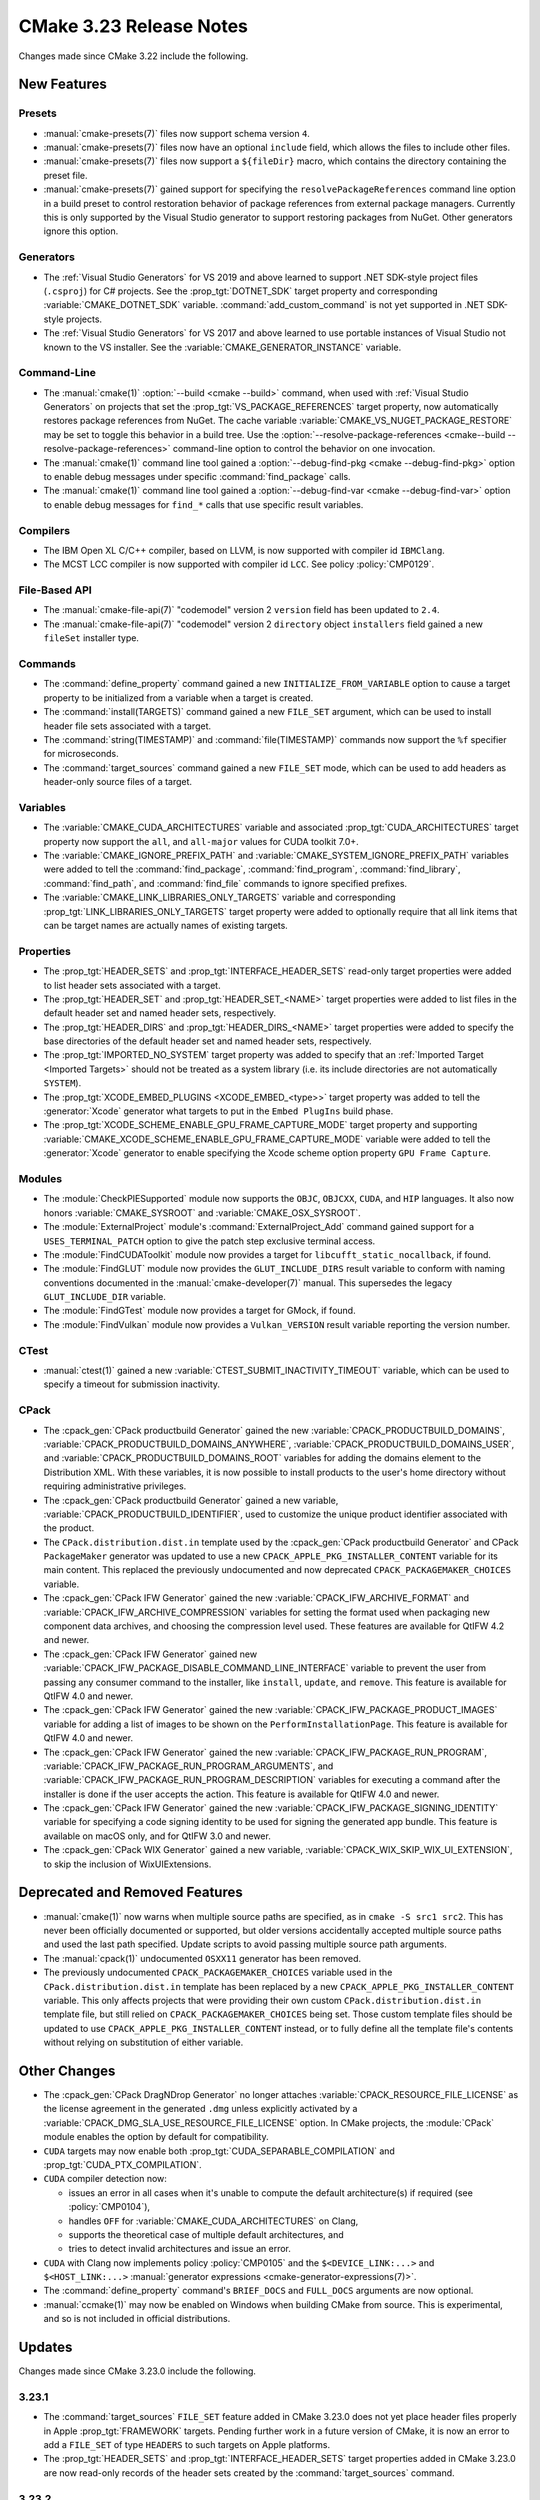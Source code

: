 CMake 3.23 Release Notes
************************

.. only:: html

  .. contents::

Changes made since CMake 3.22 include the following.

New Features
============

Presets
-------

* :manual:`cmake-presets(7)` files now support schema version ``4``.

* :manual:`cmake-presets(7)` files now have an optional ``include`` field,
  which allows the files to include other files.

* :manual:`cmake-presets(7)` files now support a ``${fileDir}`` macro, which
  contains the directory containing the preset file.

* :manual:`cmake-presets(7)` gained support for specifying the
  ``resolvePackageReferences`` command line option in a build preset to control
  restoration behavior of package references from external package managers.
  Currently this is only supported by the Visual Studio generator to support
  restoring packages from NuGet. Other generators ignore this option.

Generators
----------

* The :ref:`Visual Studio Generators` for VS 2019 and above learned to
  support .NET SDK-style project files (``.csproj``) for C# projects.
  See the :prop_tgt:`DOTNET_SDK` target property and corresponding
  :variable:`CMAKE_DOTNET_SDK` variable.  :command:`add_custom_command`
  is not yet supported in .NET SDK-style projects.

* The :ref:`Visual Studio Generators` for VS 2017 and above learned to
  use portable instances of Visual Studio not known to the VS installer.
  See the :variable:`CMAKE_GENERATOR_INSTANCE` variable.

Command-Line
------------

* The :manual:`cmake(1)` :option:`--build <cmake --build>` command, when used with
  :ref:`Visual Studio Generators` on projects that set the
  :prop_tgt:`VS_PACKAGE_REFERENCES` target property, now automatically
  restores package references from NuGet.  The cache variable
  :variable:`CMAKE_VS_NUGET_PACKAGE_RESTORE` may be set to toggle this behavior
  in a build tree.  Use the
  :option:`--resolve-package-references <cmake--build --resolve-package-references>`
  command-line option to control the behavior on one invocation.

* The :manual:`cmake(1)` command line tool gained a
  :option:`--debug-find-pkg <cmake --debug-find-pkg>`
  option to enable debug messages under specific :command:`find_package`
  calls.

* The :manual:`cmake(1)` command line tool gained a
  :option:`--debug-find-var <cmake --debug-find-var>`
  option to enable debug messages for ``find_*`` calls that use specific
  result variables.

Compilers
---------

* The IBM Open XL C/C++ compiler, based on LLVM, is now supported with
  compiler id ``IBMClang``.

* The MCST LCC compiler is now supported with compiler id ``LCC``.
  See policy :policy:`CMP0129`.

File-Based API
--------------

* The :manual:`cmake-file-api(7)` "codemodel" version 2 ``version`` field
  has been updated to ``2.4``.

* The :manual:`cmake-file-api(7)` "codemodel" version 2 ``directory``
  object ``installers`` field gained a new ``fileSet`` installer type.

Commands
--------

* The :command:`define_property` command gained a new
  ``INITIALIZE_FROM_VARIABLE`` option to cause a target property to be
  initialized from a variable when a target is created.

* The :command:`install(TARGETS)` command gained a new ``FILE_SET`` argument,
  which can be used to install header file sets associated with a target.

* The :command:`string(TIMESTAMP)` and :command:`file(TIMESTAMP)` commands now
  support the ``%f`` specifier for microseconds.

* The :command:`target_sources` command gained a new ``FILE_SET`` mode, which
  can be used to add headers as header-only source files of a target.

Variables
---------

* The :variable:`CMAKE_CUDA_ARCHITECTURES` variable and associated
  :prop_tgt:`CUDA_ARCHITECTURES` target property now support the
  ``all``, and ``all-major`` values for CUDA toolkit 7.0+.

* The :variable:`CMAKE_IGNORE_PREFIX_PATH` and
  :variable:`CMAKE_SYSTEM_IGNORE_PREFIX_PATH` variables were added
  to tell the :command:`find_package`, :command:`find_program`,
  :command:`find_library`, :command:`find_path`, and :command:`find_file`
  commands to ignore specified prefixes.

* The :variable:`CMAKE_LINK_LIBRARIES_ONLY_TARGETS` variable and
  corresponding :prop_tgt:`LINK_LIBRARIES_ONLY_TARGETS` target
  property were added to optionally require that all link items
  that can be target names are actually names of existing targets.

Properties
----------

* The :prop_tgt:`HEADER_SETS` and :prop_tgt:`INTERFACE_HEADER_SETS` read-only
  target properties were added to list header sets associated with a target.

* The :prop_tgt:`HEADER_SET` and :prop_tgt:`HEADER_SET_<NAME>` target
  properties were added to list files in the default header set
  and named header sets, respectively.

* The :prop_tgt:`HEADER_DIRS` and :prop_tgt:`HEADER_DIRS_<NAME>` target
  properties were added to specify the base directories of the default
  header set and named header sets, respectively.

* The :prop_tgt:`IMPORTED_NO_SYSTEM` target property was added to
  specify that an :ref:`Imported Target <Imported Targets>` should
  not be treated as a system library (i.e. its include directories
  are not automatically ``SYSTEM``).

* The :prop_tgt:`XCODE_EMBED_PLUGINS <XCODE_EMBED_<type>>` target property
  was added to tell the :generator:`Xcode` generator what targets to put in
  the ``Embed PlugIns`` build phase.

* The :prop_tgt:`XCODE_SCHEME_ENABLE_GPU_FRAME_CAPTURE_MODE` target property
  and supporting :variable:`CMAKE_XCODE_SCHEME_ENABLE_GPU_FRAME_CAPTURE_MODE`
  variable were added to tell the :generator:`Xcode` generator to enable
  specifying the Xcode scheme option property ``GPU Frame Capture``.

Modules
-------

* The :module:`CheckPIESupported` module now supports the ``OBJC``,
  ``OBJCXX``, ``CUDA``, and ``HIP`` languages.  It also now honors
  :variable:`CMAKE_SYSROOT` and :variable:`CMAKE_OSX_SYSROOT`.

* The :module:`ExternalProject` module's :command:`ExternalProject_Add`
  command gained support for a ``USES_TERMINAL_PATCH`` option to give
  the patch step exclusive terminal access.

* The :module:`FindCUDAToolkit` module now provides a target for
  ``libcufft_static_nocallback``, if found.

* The :module:`FindGLUT` module now provides the ``GLUT_INCLUDE_DIRS``
  result variable to conform with naming conventions documented in the
  :manual:`cmake-developer(7)` manual.  This supersedes the legacy
  ``GLUT_INCLUDE_DIR`` variable.

* The :module:`FindGTest` module now provides a target for GMock, if found.

* The :module:`FindVulkan` module now provides a ``Vulkan_VERSION`` result
  variable reporting the version number.

CTest
-----

* :manual:`ctest(1)` gained a new :variable:`CTEST_SUBMIT_INACTIVITY_TIMEOUT`
  variable, which can be used to specify a timeout for submission inactivity.

CPack
-----

* The :cpack_gen:`CPack productbuild Generator` gained the new
  :variable:`CPACK_PRODUCTBUILD_DOMAINS`,
  :variable:`CPACK_PRODUCTBUILD_DOMAINS_ANYWHERE`,
  :variable:`CPACK_PRODUCTBUILD_DOMAINS_USER`, and
  :variable:`CPACK_PRODUCTBUILD_DOMAINS_ROOT` variables for
  adding the domains element to the Distribution XML. With these variables,
  it is now possible to install products to the user's home directory
  without requiring administrative privileges.

* The :cpack_gen:`CPack productbuild Generator` gained a new variable,
  :variable:`CPACK_PRODUCTBUILD_IDENTIFIER`, used to customize the unique
  product identifier associated with the product.

* The ``CPack.distribution.dist.in`` template used by the
  :cpack_gen:`CPack productbuild Generator` and
  CPack ``PackageMaker`` generator was updated to use a new
  ``CPACK_APPLE_PKG_INSTALLER_CONTENT`` variable for its main content.
  This replaced the previously undocumented and now deprecated
  ``CPACK_PACKAGEMAKER_CHOICES`` variable.

* The :cpack_gen:`CPack IFW Generator` gained the new
  :variable:`CPACK_IFW_ARCHIVE_FORMAT` and
  :variable:`CPACK_IFW_ARCHIVE_COMPRESSION` variables for setting the
  format used when packaging new component data archives, and choosing
  the compression level used.
  These features are available for QtIFW 4.2 and newer.

* The :cpack_gen:`CPack IFW Generator` gained new
  :variable:`CPACK_IFW_PACKAGE_DISABLE_COMMAND_LINE_INTERFACE` variable to
  prevent the user from passing any consumer command to the installer, like
  ``install``, ``update``, and ``remove``.
  This feature is available for QtIFW 4.0 and newer.

* The :cpack_gen:`CPack IFW Generator` gained the new
  :variable:`CPACK_IFW_PACKAGE_PRODUCT_IMAGES` variable for adding a
  list of images to be shown on the ``PerformInstallationPage``.
  This feature is available for QtIFW 4.0 and newer.

* The :cpack_gen:`CPack IFW Generator` gained the new
  :variable:`CPACK_IFW_PACKAGE_RUN_PROGRAM`,
  :variable:`CPACK_IFW_PACKAGE_RUN_PROGRAM_ARGUMENTS`, and
  :variable:`CPACK_IFW_PACKAGE_RUN_PROGRAM_DESCRIPTION` variables for
  executing a command after the installer is done if the user accepts
  the action.  This feature is available for QtIFW 4.0 and newer.

* The :cpack_gen:`CPack IFW Generator` gained the new
  :variable:`CPACK_IFW_PACKAGE_SIGNING_IDENTITY` variable for specifying a
  code signing identity to be used for signing the generated app bundle.
  This feature is available on macOS only, and for QtIFW 3.0 and newer.

* The :cpack_gen:`CPack WIX Generator` gained a new variable,
  :variable:`CPACK_WIX_SKIP_WIX_UI_EXTENSION`, to skip the inclusion
  of WixUIExtensions.

Deprecated and Removed Features
===============================

* :manual:`cmake(1)` now warns when multiple source paths are specified,
  as in ``cmake -S src1 src2``.  This has never been officially documented
  or supported, but older versions accidentally accepted multiple source
  paths and used the last path specified.  Update scripts to avoid
  passing multiple source path arguments.

* The :manual:`cpack(1)` undocumented ``OSXX11`` generator has been removed.

* The previously undocumented ``CPACK_PACKAGEMAKER_CHOICES`` variable used in
  the ``CPack.distribution.dist.in`` template has been replaced by a new
  ``CPACK_APPLE_PKG_INSTALLER_CONTENT`` variable. This only affects projects
  that were providing their own custom ``CPack.distribution.dist.in`` template
  file, but still relied on ``CPACK_PACKAGEMAKER_CHOICES`` being set. Those
  custom template files should be updated to use
  ``CPACK_APPLE_PKG_INSTALLER_CONTENT`` instead, or to fully define all the
  template file's contents without relying on substitution of either variable.

Other Changes
=============

* The :cpack_gen:`CPack DragNDrop Generator` no longer attaches
  :variable:`CPACK_RESOURCE_FILE_LICENSE` as the license agreement in
  the generated ``.dmg`` unless explicitly activated by a
  :variable:`CPACK_DMG_SLA_USE_RESOURCE_FILE_LICENSE` option.
  In CMake projects, the :module:`CPack` module enables the option
  by default for compatibility.

* ``CUDA`` targets may now enable both :prop_tgt:`CUDA_SEPARABLE_COMPILATION`
  and :prop_tgt:`CUDA_PTX_COMPILATION`.

* ``CUDA`` compiler detection now:

  * issues an error in all cases when it's unable to compute the default
    architecture(s) if required (see :policy:`CMP0104`),

  * handles ``OFF`` for :variable:`CMAKE_CUDA_ARCHITECTURES` on Clang,

  * supports the theoretical case of multiple default architectures, and

  * tries to detect invalid architectures and issue an error.

* ``CUDA`` with Clang now implements policy :policy:`CMP0105` and
  the ``$<DEVICE_LINK:...>`` and ``$<HOST_LINK:...>``
  :manual:`generator expressions <cmake-generator-expressions(7)>`.

* The :command:`define_property` command's ``BRIEF_DOCS`` and ``FULL_DOCS``
  arguments are now optional.

* :manual:`ccmake(1)` may now be enabled on Windows when building
  CMake from source.  This is experimental, and so is not included
  in official distributions.

Updates
=======

Changes made since CMake 3.23.0 include the following.

3.23.1
------

* The :command:`target_sources` ``FILE_SET`` feature added in CMake 3.23.0
  does not yet place header files properly in Apple :prop_tgt:`FRAMEWORK`
  targets.  Pending further work in a future version of CMake, it is now
  an error to add a ``FILE_SET`` of type ``HEADERS`` to such targets on
  Apple platforms.

* The :prop_tgt:`HEADER_SETS` and :prop_tgt:`INTERFACE_HEADER_SETS` target
  properties added in CMake 3.23.0 are now read-only records of the header
  sets created by the :command:`target_sources` command.

3.23.2
------

* The ``CPACK_PACKAGEMAKER_CHOICES`` variable used in the
  ``CPack.distribution.dist.in`` template file was replaced by a new
  ``CPACK_APPLE_PKG_INSTALLER_CONTENT`` variable in CMake 3.23.0.
  This broke projects that provided their own template file but still
  expected the ``CPACK_PACKAGEMAKER_CHOICES`` variable to be defined.
  The old ``CPACK_PACKAGEMAKER_CHOICES`` variable is now also set to the
  same content as it was before, but it is formally deprecated.

3.23.3, 3.23.4, 3.23.5
----------------------

* These versions made no changes to documented features or interfaces.
  Some implementation updates were made to support ecosystem changes
  and/or fix regressions.
